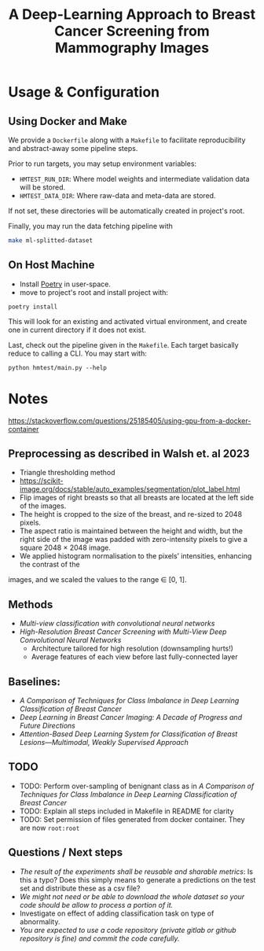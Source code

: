 #+title: A Deep-Learning Approach to Breast Cancer Screening from Mammography Images

* Usage & Configuration

** Using Docker and Make

We provide a ~Dockerfile~ along with a ~Makefile~ to facilitate reproducibility and
abstract-away some pipeline steps.

Prior to run targets, you may setup environment variables:
- ~HMTEST_RUN_DIR~: Where model weights and intermediate validation data will be stored.
- ~HMTEST_DATA_DIR~: Where raw-data and meta-data are stored.

If not set, these directories will be automatically created in project's root.

Finally, you may run the data fetching pipeline with

#+begin_src sh
make ml-splitted-dataset
#+end_src

** On Host Machine

- Install [[https://python-poetry.org/docs/#installation][Poetry]] in user-space.
- move to project's root and install project with:

#+begin_src shell
poetry install
#+end_src

This will look for an existing and activated virtual environment, and create one
in current directory if it does not exist.

Last, check out the pipeline given in the ~Makefile~. Each target basically reduce to
calling a CLI. You may start with:

#+begin_src shell
python hmtest/main.py --help
#+end_src

* Notes

https://stackoverflow.com/questions/25185405/using-gpu-from-a-docker-container

** Preprocessing as described in Walsh et. al 2023
- Triangle thresholding method
- https://scikit-image.org/docs/stable/auto_examples/segmentation/plot_label.html
- Flip images of right breasts so that all breasts are located at the left side of
        the images.
- The height is cropped to the size of the breast, and re-sized to 2048 pixels.
- The aspect ratio is maintained between the height and width, but the right side of the
        image was padded with zero-intensity pixels to give a square 2048 × 2048 image.
- We applied histogram normalisation to the pixels’ intensities, enhancing the contrast of the
images, and we scaled the values to the range ∈ [0, 1].


** Methods
- /Multi-view classification with convolutional neural networks/
- /High-Resolution Breast Cancer Screening with Multi-View Deep Convolutional Neural Networks/
  - Architecture tailored for high resolution (downsampling hurts!)
  - Average features of each view before last fully-connected layer


** Baselines:
- /A Comparison of Techniques for Class Imbalance in Deep Learning Classification of Breast Cancer/
- /Deep Learning in Breast Cancer Imaging: A Decade of Progress and Future Directions/
- /Attention-Based Deep Learning System for Classification of Breast Lesions—Multimodal, Weakly Supervised Approach/

** TODO
- TODO: Perform over-sampling of benignant class as in /A Comparison of Techniques for Class Imbalance in Deep Learning Classification of Breast Cancer/
- TODO: Explain all steps included in Makefile in README for clarity
- TODO: Set permission of files generated from docker container. They are now ~root:root~

** Questions / Next steps
- /The result of the experiments shall be reusable and sharable metrics/: Is this a typo? Does this simply means to generate a predictions on the test set and distribute these as a csv file?
- /We might not need or be able to download the whole dataset so your code should be allow to process a portion of it./
- Investigate on effect of adding classification task on type of abnormality.
- /You are expected to use a code repository (private gitlab or github repository is fine) and commit the code carefully./
